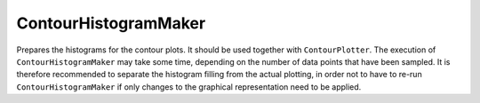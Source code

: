 ContourHistogramMaker
=====================

Prepares the histograms for the contour plots. It should be used together with ``ContourPlotter``.
The execution of ``ContourHistogramMaker`` may take some time, depending on the number of data
points that have been sampled. It is therefore recommended to separate the histogram filling from
the actual plotting, in order not to have to re-run ``ContourHistogramMaker`` if only changes to the
graphical representation need to be applied.
